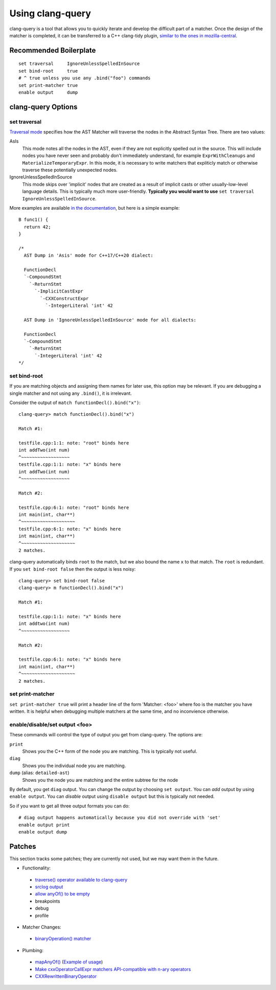 .. _using_clang_query:

Using clang-query
=================

clang-query is a tool that allows you to quickly iterate and develop the difficult part of a matcher.
Once the design of the matcher is completed, it can be transferred to a C++ clang-tidy plugin, `similar
to the ones in mozilla-central <https://searchfox.org/mozilla-central/source/build/clang-plugin>`_.

Recommended Boilerplate
-----------------------

::

  set traversal     IgnoreUnlessSpelledInSource
  set bind-root     true
  # ^ true unless you use any .bind("foo") commands
  set print-matcher true
  enable output     dump


clang-query Options
-------------------

set traversal
~~~~~~~~~~~~~

`Traversal mode <https://clang.llvm.org/docs/LibASTMatchersReference.html#traverse-mode>`_ specifies how the AST Matcher will traverse the nodes in the Abstract Syntax Tree.  There are two values:

AsIs
  This mode notes all the nodes in the AST, even if they are not explicitly spelled out in the source. This will include nodes you have never seen and probably don't immediately understand, for example ``ExprWithCleanups`` and ``MaterializeTemporaryExpr``. In this mode, it is necessary to write matchers that expliticly match or otherwise traverse these potentially unexpected nodes.

IgnoreUnlessSpelledInSource
  This mode skips over 'implicit' nodes that are created as a result of implicit casts or other usually-low-level language details. This is typically much more user-friendly. **Typically you would want to use**  ``set traversal IgnoreUnlessSpelledInSource``.

More examples are available `in the documentation <https://clang.llvm.org/docs/LibASTMatchersReference.html#traverse-mode>`_, but here is a simple example:

::

  B func1() {
    return 42;
  }

  /*
    AST Dump in 'Asis' mode for C++17/C++20 dialect:

    FunctionDecl
    `-CompoundStmt
      `-ReturnStmt
        `-ImplicitCastExpr
          `-CXXConstructExpr
            `-IntegerLiteral 'int' 42

    AST Dump in 'IgnoreUnlessSpelledInSource' mode for all dialects:

    FunctionDecl
    `-CompoundStmt
      `-ReturnStmt
        `-IntegerLiteral 'int' 42
  */


set bind-root
~~~~~~~~~~~~~

If you are matching objects and assigning them names for later use, this option may be relevant.  If you are debugging a single matcher and not using any ``.bind()``, it is irrelevant.

Consider the output of ``match functionDecl().bind("x")``:

::

  clang-query> match functionDecl().bind("x")

  Match #1:

  testfile.cpp:1:1: note: "root" binds here
  int addTwo(int num)
  ^~~~~~~~~~~~~~~~~~~
  testfile.cpp:1:1: note: "x" binds here
  int addTwo(int num)
  ^~~~~~~~~~~~~~~~~~~

  Match #2:

  testfile.cpp:6:1: note: "root" binds here
  int main(int, char**)
  ^~~~~~~~~~~~~~~~~~~~~
  testfile.cpp:6:1: note: "x" binds here
  int main(int, char**)
  ^~~~~~~~~~~~~~~~~~~~~
  2 matches.


clang-query automatically binds ``root`` to the match, but we also bound the name ``x`` to that match. The ``root`` is redundant.  If you ``set bind-root false`` then the output is less noisy:

::

  clang-query> set bind-root false
  clang-query> m functionDecl().bind("x")

  Match #1:

  testfile.cpp:1:1: note: "x" binds here
  int addtwo(int num)
  ^~~~~~~~~~~~~~~~~~~

  Match #2:

  testfile.cpp:6:1: note: "x" binds here
  int main(int, char**)
  ^~~~~~~~~~~~~~~~~~~~~
  2 matches.


set print-matcher
~~~~~~~~~~~~~~~~~

``set print-matcher true`` will print a header line of the form 'Matcher: <foo>' where foo is the matcher you have written. It is helpful when debugging multiple matchers at the same time, and no inconvience otherwise.

enable/disable/set output <foo>
~~~~~~~~~~~~~~~~~~~~~~~~~~~~~~~

These commands will control the type of output you get from clang-query. The options are:

``print``
  Shows you the C++ form of the node you are matching. This is typically not useful.

``diag``
  Shows you the individual node you are matching.

``dump`` (alias: ``detailed-ast``)
  Shows you the node you are matching and the entire subtree for the node

By default, you get ``diag`` output. You can change the output by choosing ``set output``. You can *add* output by using ``enable output``. You can *disable* output using ``disable output`` but this is typically not needed.

So if you want to get all three output formats you can do:

::

  # diag output happens automatically because you did not override with 'set'
  enable output print
  enable output dump


Patches
-------

This section tracks some patches; they are currently not used, but we may want them in the future.

- Functionality:

 - `traverse() operator available to clang-query <https://reviews.llvm.org/D80654>`_
 - `srclog output <https://reviews.llvm.org/D93325>`_
 - `allow anyOf() to be empty <https://reviews.llvm.org/D94126>`_
 - breakpoints
 - debug
 - profile

- Matcher Changes:

 - `binaryOperation() matcher <https://reviews.llvm.org/D94129>`_

- Plumbing:

 - `mapAnyOf() <https://reviews.llvm.org/D94127>`_ (`Example of usage <https://reviews.llvm.org/D94131>`_)
 - `Make cxxOperatorCallExpr matchers API-compatible with n-ary operators <https://reviews.llvm.org/D94128>`_
 - `CXXRewrittenBinaryOperator <https://reviews.llvm.org/D94130>`_
